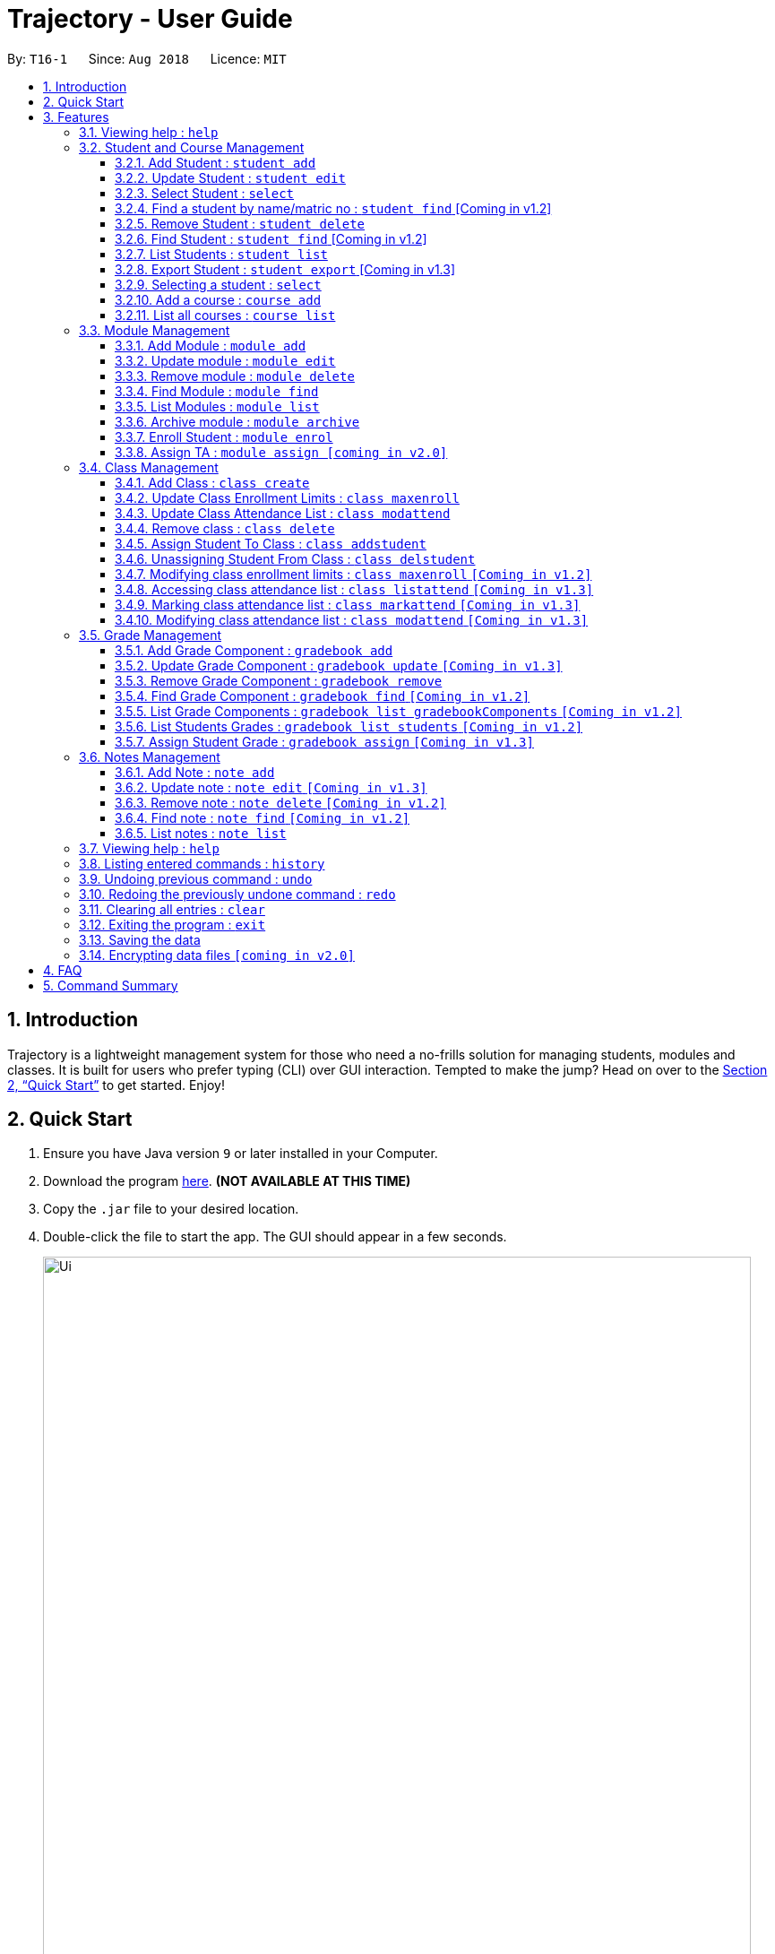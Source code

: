 = Trajectory - User Guide
:site-section: UserGuide
:toc:
:toclevels: 3
:toc-title:
:toc-placement: preamble
:sectnums:
:imagesDir: images
:stylesDir: stylesheets
:xrefstyle: full
:experimental:
ifdef::env-github[]
:tip-caption: :bulb:
:note-caption: :information_source:
endif::[]
:repoURL: https://github.com/CS2113-AY1819S1-T16-1/main

By: `T16-1`      Since: `Aug 2018`      Licence: `MIT`

== Introduction

Trajectory is a lightweight management system for those who need a no-frills solution for managing students, modules and classes. It is built for users who prefer typing (CLI) over GUI interaction. Tempted to make the jump? Head on over to the <<Quick Start>> to get started. Enjoy!

== Quick Start

.  Ensure you have Java version `9` or later installed in your Computer.
.  Download the program link:{repoURL}/releases[here]. [red]*(NOT AVAILABLE AT THIS TIME)*
.  Copy the `.jar` file to your desired location.
.  Double-click the file to start the app. The GUI should appear in a few seconds.
+
image::Ui.png[width="790"]
+
.  You may start using the app. Use `help` command for a brief listing of all commands.
.  Refer to <<Features>> for details of each command.

[[Features]]
== Features

====
*Command Format*

* Words in `UPPER_CASE` are the parameters to be supplied by the user e.g. in `add n/NAME`, `NAME` is a parameter which can be used as `add n/John Doe`.
* Items in square brackets are optional e.g `c/MODULE_CODE [p/PREREQUISITES]` can be used as `c/CS2113 p/CS2040C` or as `c/CS2113`.
* Items with `…`​ after them can be used multiple times including zero times e.g. `[p/PREREQUISITES]...` can be used as `{nbsp}` (i.e. 0 times), `p/CS2040C`, `p/CS2040C p/CS1010` etc.
* Parameters can be in any order e.g. if the command specifies `n/NAME e/EMAIL`, `e/EMAIL n/NAME` is also acceptable.
====

=== Viewing help : `help`

Format: `help`

=== Student and Course Management

==== Add Student : `student add`
Adds a student to the system. +
Format: student add n/NAME i/ADMIN_NUMBER c/COURSE_CODE p/MOBILE_NUMBER e/EMAIL a/ADDRESS

Examples:

* `student add n/Tristy i/A0169999Z c/CS1 p/90002334 e/E0111342@u.nus.edu a/522 Tampines North 1`
* `student add n/Megan Nicole c/CEG1 e/E0169113@u.nus.edu a/14 Changi South i/A0177897E p/92667921`

==== Update Student : `student edit`
Edits an existing student in the system. +
Format: student edit INDEX [n/NAME] [i/ADMIN_NUMBER] [c/COURSE_CODE] [p/MOBILE_NUMBER] [e/EMAIL a/ADDRESS]
****
* Edits the student at the specified INDEX. The index refers to the index number shown in the displayed student list. The index must be a must be a positive integer 1,2,3,...
* At least one of the optional fields must be provided
* Existing values will be updated to the input values
****
Examples:


==== Select Student : `select`

Selects the student identified by the index number used in the displayed person list. +
Format: `select INDEX`

* `student edit 1 p/99887890 a/14 Simei Avenue 1`
Edits the phone number and home address of the 1st student to be 99887890 and 14 Simei Avenue 1 respectively.
* `student edit 2 a/14 Jurong East Street 91`
Edits only the address of the 2nd student to be 14 Jurong East Street 91.


==== Find a student by name/matric no : `student find` [Coming in v1.2]
Find student(s) whose names contain any of the given keywords. +
Format:  find [n/STUDENT_NAME] [i/MATRIC_NO]
****
* Selects the student and loads the Google search page the student at the specified `INDEX`.
* The index refers to the index number shown in the displayed student list.
* The index *must be a positive integer* `1, 2, 3, ...`
****
Examples:

* `find student n/Rachel`
Returns students whose first name or last name contains 'Rachel'.
* `find student i/A0168000L`
Return the student whose matriculation no matches 'A0168000L'.



Examples:

* `list` +
`select 2` +
Selects the 2nd student in the address book.
* `find Betsy` +
`select 1` +
Selects the 1st student in the results of the `find` command.

==== Remove Student : `student delete`
Deletes the specified student from the system. +
Format: delete student INDEX


Examples:

* `student delete 2`
Deletes the 2nd person in the system

****
* Deletes the student at the specified INDEX
* The index refers to the index number shown in the displayed student list.
* The index must be a must be a positive integer 1,2,3,...
****

==== Find Student : `student find` [Coming in v1.2]
Find student(s) whose names contain any of the given keywords. +
Format:  find [n/STUDENT_NAME] [i/MATRIC_NO]

Examples:

* `find student n/Rachel`
Returns students whose first name or last name contains 'Rachel'.
* `find student i/A0168000L`
Return the student whose matriculation no matches 'A0168000L'.

****
* The search is case insensitive.
* The order of the keyword does not matter.
* Only the name and matric no is searched
* Students matching at least one keyword will be returned
* Partial search supported for name
****

==== List Students : `student list`
Shows a list of all students in the system. +
Format: list students

==== Export Student : `student export`  [Coming in v1.3]
Exports students to a .csv file +
Format: student export LOCATION
****
* Directory must be writable.
* There must be at least 1 student in the system.
****
Examples:

* `student export C:\export`
Exports all students in .csv format to the 'export' folder in C drive.




==== Selecting a student : `select`

Selects the student identified by the index number used in the displayed person list. +
Format: `select INDEX`

****
* Selects the student and loads the Google search page the student at the specified `INDEX`.
* The index refers to the index number shown in the displayed student list.
* The index *must be a positive integer* `1, 2, 3, ...`
****

Examples:

* `list` +
`select 2` +
Selects the 2nd student in the address book.
* `find Betsy` +
`select 1` +
Selects the 1st student in the results of the `find` command.

==== Add a course : `course add`
Adds a student to the system. +
Format: course_add n/COURSE_NAME c/COURSE_CODE f/FACULTY_NAME

Examples:

* `course add n/Computer Engineering c/CEG1 f/School of Computing`
* `course add n/Computer Science c/CS1 f/School of Computing`

==== List all courses : `course list`
Shows a list of all courses in the system. +
Format: course list

=== Module Management
==== Add Module : `module add`
Adds a module to the system. +
Format: `module add n/MODULE_NAME c/MODULE_CODE [p/PREREQUISITES]...`

****
* Module code must be unique.
* Prerequisite modules should be specified with the respective module codes.
* Prerequisite modules must exist in the system.
****

Examples:

* `module add n/EPP1 c/CG1111`
* `module add n/Software Engineering c/CS2113 p/CS2040C`

==== Update module : `module edit`
Edits an existing module in the system. +
Format: `module edit c/MODULE_CODE [n/MODULE_NAME] [p/PREREQUISITES]...`

****
* Edits a module with the specified module code. The module code must exist in the system.
* At least one of the optional fields must be provided.
* Existing values will be updated to the input values.
* When editing the module prerequisites, the existing prerequisites of the module will be removed i.e adding of prerequisites is not cumulative.
* You can remove all of the module’s prerequisites by typing `p/` without specifying any prerequisites after it.
****

Examples:

* `module edit c/CG1111 n/Engineering Principles and Practices 1` +
Edits the module name to `Engineering Principles and Practices 1`.
* `module edit c/CS2113 p/` +
Clears all existing prerequisites for the module.

==== Remove module : `module delete`
Deletes a module from the system. +
Format: `module delete c/MODULE_CODE`

****
* The module must already exist in the system.
* The user will be prompted to confirm the deletion of the module to prevent accidents.
****

Example:

* `module delete c/CS2113` +
Deletes the module with module code `CS2113`

==== Find Module : `module find`
Finds modules whose module codes contain any of the given keywords. This is useful for checking if certain module exists in the system. +
Format: `module find KEYWORD [MORE_KEYWORDS]`

****
* The archived module will no longer show up using the base module list command.
* The module must already exist in the system.
* The user will be prompted to confirm archiving the module to prevent accidents.
****

Examples:

* `module find cs2113` +
Returns `CS2113`.
* `module find cs2113 CS2040c` +
Returns `CS2113` and `CS2040C`.

==== List Modules : `module list`
Shows a list of all modules in the system. +
Format: `module list`

==== Archive module : `module archive`
Archives a module that is no longer being taught to keep it as a historical record. +
Format: `module archive c/MODULE_CODE`

****
* The archived module will no longer show up using the base module list command.
* The module must already exist in the system.
* The user will be prompted to confirm archiving the module to prevent accidents.
****

Example:

* `module archive c/CS2113` +
Archives the module with module code `CS2113`.

==== Enroll Student : `module enrol`
Enrols students into the specified module using their matriculation numbers or email addresses. +
Format: `module enrol [i/MATRIC_NUMBER]... [e/EMAIL]...`

****
* At least one of the optional fields must be provided.
* The student(s) must already exist in the system.
****

Examples:

* `module enrol i/A0161234B` +
Enrols a student with matric no. `A0161234B`.
* `module enrol i/A0167263X A0179821B` +
Enrols two students with matric no. `A0167263X` and `A0179821B`.
* `module enrol e/e0191122@u.nus.edu` +
Enrols a student with email `e0191122@u.nus.edu`.
* `module enrol e/e0191234@u.nus.edu e0161234@u.nus.edu` +
Enrols two students with email `e0191234@u.nus.edu` and `e0161234@u.nus.edu`.

==== Assign TA : `module assign [coming in v2.0]`
Assigns a student as a TA of the module. +
Format: `module assign [i/MATRIC_NUMBER] [e/EMAIL]`

****
* At least one of the optional fields must be provided.
* The student must already exist in the system.
* There can be many TAs in a module, or none at all.
****

Examples:

* `module assign i/A0171234B` +
Assigns the student with matric no. `A0171234B` as a TA.
* `module assign e/e0191234@u.nus.edu` +
Assigns the student with email `e0191234@u.nus.edu` as a TA.

=== Class Management
==== Add Class : `class create`
Creates a class and assigns it to a module for the system. +
Format: `class create c/CLASS_NAME m/MODULE_CODE e/MAX_ENROLLMENT`

****
* Module code must exist before creating a class for the module.
****

Examples:

* `class create c/T16 m/CG1111 e/20` +
Creates a class T16, assigns it to the module CG1111 with the max enrollment size of 20

==== Update Class Enrollment Limits : `class maxenroll`
Modifies the max enrollment size for a class for the system. +
Format: `class maxenroll  c/CLASS_NAME e/NEW_MAX_ENROLLMENT_SIZE`

****
* Class must exist before being able to modify the class enrollment limits
****

Examples:

* `class maxenroll c/T16 e/20` +
Modifies the new max class enrollment size for the class T16 to be 20

==== Update Class Attendance List : `class modattend`
Modifies the class attendance list for the system. +
Format: `class modattend c/CLASS_NAME i/ADMISSION_NO`

****
* Class must exist before modifying a student’s attendance
* If current student is present, modifying will mark student as absent, vice versa
****

Examples:

* `class modattend c/T16 i/A6942069M` +
Modifies the attendance of the student of the admission number A6942069M for the class T16

==== Remove class : `class delete`
Deletes a class with students assigned to it for a module for the system. +
Format: `class delete c/CLASS_NAME m/MODULE_CODE`

****
* Class must exist in order to be deleted
* Module code must exist and have a specified class assigned to it before deleting a class for the module
****

Examples:

* `class delete c/T16 m/CG1111` +
Deletes the class T16 from the module CG1111

==== Assign Student To Class : `class addstudent`
Assigns a student to a class for the system. +
Format: `class addstudent c/CLASS_NAME m/MODULE_CODE`

****
* Class must exist before assigning a student to the class
****

Examples:

* `class addstudent c/T16 i/A6942069M` +
Adds a student of the admission number A6942069M to the class T16

==== Unassigning Student From Class : `class delstudent`
Unassigns a student from the class for the system. +
Format: `class delstudent c/CLASS_NAME i/ADMISSION_NO`

****
* Class must exist before unassigning a student from the class
* Student must be assigned to class in order to unassign them from the class
****

Examples:

* `class delstudent c/T16 i/A6942069M` +
Removes a student of the admission number A6942069M from the class T16

==== Modifying class enrollment limits : `class maxenroll` `[Coming in v1.2]`
Modifies the max enrollment size for a class for the system. +
Format: `class maxenroll  c/CLASS_NAME e/NEW_MAX_ENROLLMENT_SIZE`

****
* Class must exist before being able to modify the class enrollment limits
****

Examples:

* `class maxenroll c/T16 e/20` +
Modifies the new max class enrollment size for the class T16 to be 20

==== Accessing class attendance list : `class listattend` `[Coming in v1.3]`
Access the class attendance list for the system. +
Format: `class listattend c/CLASS_NAME`

****
* Class must exist before being able to access the class attendance list
****

Examples:

* `class listattend c/T16` +
Displays the class attendance list for the class T16

==== Marking class attendance list : `class markattend` `[Coming in v1.3]`
Mark the class attendance list for a specified student for the system. +
Format: `class markattend c/CLASS_NAME i/ADMISSION_NO`

****
* Class must exist before being able to mark student available for class attendance
* Student must be in the specified class in order to mark student present
****

Examples:

* `class markattend c/T16 i/A6942069M` +
Marks the attendance of the student of the admission number A6942069M for the class T16

==== Modifying class attendance list : `class modattend` `[Coming in v1.3]`
Modifies the class attendance list for the system. +
Format: `class modattend c/CLASS_NAME i/ADMISSION_NO`

****
* Class must exist before being able to access the class attendance list
****

Examples:

* `class listattend c/T16` +
Displays the class attendance list for the class T16

=== Grade Management
==== Add Grade Component : `gradebook add`
Creates a grade item to a module code. +
Format: `gradebook add c/MODULE_CODE g/GRADE_ITEM [m/MARKS_MAX] [p/GRADE_PERCENTAGE]`

****
* Given percentage cannot exceed total available percentage.
* No duplicate grade items allowed.
****

Examples:

* `gradebook add c/CS2040C g/Assignment 1 m/10 p/10` +
Adds grade gradebookComponent, Assignment 1, to module CS2040C with a maximum of 10 marks and constitutes 10% of overall marks.
* `gradebook add c/CS2040C g/Final Examinations` +
Adds grade gradebookComponent, Final Examinations, to module CS2040C.

==== Update Grade Component : `gradebook update` `[Coming in v1.3]`
Updates a grade item. +
Format: `gradebook update c/MODULE_CODE g/GRADE_ITEM [m/MARKS_MAX] [p/GRADE_PERCENTAGE]`

****
* Grade gradebookComponent and module code must exist.
* Percentage of grade must not exceed 100%.
* Total sum of weightage for all grade gradebookComponents must not exceed 100%.
****

Examples:

* `gradebook edit c/CS2040C g/Assignment 1 m/20` +
Updated overall marks of CS2040C Assignment 1 to 20 marks.
* `gradebook add c/CS2040C g/Final Examinations p/50` +
Updated Final Examinations grade percentage to 50%.

==== Remove Grade Component : `gradebook remove`
Removes a grade item to a module code. +
Format: `gradebook remove c/MODULE_CODE g/GRADE_ITEM'

****
* Module and grade item must exist.
****

Examples:

* `gradebook remove m/CS2040C g/Assignment 1` +
Deletes Assignment 1 gradebookComponent from module CS2040C.

==== Find Grade Component : `gradebook find` `[Coming in v1.2]`
Assigns marks to a student. +
Format: `gradebook find c/MODULE_CODE g/GRADE_ITEM'

****
* Grade gradebookComponent must exist.
****

Examples:

* `gradebook find c/CS2040C g/Assignment 1` +
Finds Assignment 1 gradebookComponent in module CS2040C.

==== List Grade Components : `gradebook list gradebookComponents` `[Coming in v1.2]`
Lists all the grade items in a certain module. +
Format: `gradebook list gradebookComponents c/MODULE_CODE'

****
* Module code must exist.
****

Examples:

* `gradebook list gradebookComponents c/CS2040C` +
Lists all the grade items for the module with module code CS2040C.

==== List Students Grades : `gradebook list students` `[Coming in v1.2]`
Lists grades of all students enrolled in the module. +
Format: `gradebook list students c/MODULE_CODE'

****
* Student must be enrolled in the module.
****

Examples:

* `gradebook list students c/CS2040C` +
Lists all grades obtained by students in CS2040C module.

==== Assign Student Grade : `gradebook assign` `[Coming in v1.3]`
Assigns marks to a student. +
Format: `gradebook assign c/MODULE_CODE g/GRADE_ITEM i/MATRIC_NUMBER m/MARKS'

****
* Students must be enrolled to the module.
* Grade item details (MAX_MARKS, PERCENTAGE OF GRADE) must exist.
* Marks assigned must not exceed MAX_MARKS
****

Examples:

* `gradebook assign c/CS2040C g/Assignment 1 i/A0168111 m/10` +
Assigns 10 marks to CS2040C student with matric number A0168111.

=== Notes Management
==== Add Note : `note add`
Adds a note to a module. +
Format: `note add m/MODULE_CODE [p/PRIORITY_LEVEL] [d/DATE]`

NOTE: `*The optional parameters PRIORITY_LEVEL and DATE will be available from v1.3*` +
- PRIORITY_LEVEL = { 1 = LOW, 2 = MEDIUM, 3 = HIGH } +
- If the PRIORITY_LEVEL is omitted, a default value of 1 (LOW) will be assigned to the created note. +
- The DATE parameter follows the `DD.MM.YYYY` formatting only.

****
* Upon entering the `note add` command, the system will prompt the user to type his/her note.
* The user can choose to cancel anytime during the note editing stage.
****

Examples:

* `note add m/CS2113` +
This tells the system that the note is to be saved in the CS2113 module with a LOW priority and it has no date.
* `note add m/CS2113 p/2 d/31.12.2113` +
This tells the system that the note is to be saved in the CS2113 module with a MEDIUM priority and a date (31 Dec 2113).

==== Update note : `note edit` `[Coming in v1.3]`
Edits an existing note. +
Format: `note edit m/MODULE_CODE INDEX [p/PRIORITY_LEVEL] [d/DATE]`

* Edits the note with the specified INDEX.
* The INDEX refers to the corresponding number of each note when `note list` command is used.
* Upon entering the `note edit` command, the system will prompt the user to type his/her modifications to the note.
* The user can choose to cancel anytime during the note editing stage.

Examples:

* `note list m/CS1010` +
A list of all notes saved in CS1010 module is displayed. +
`note edit m/CS1010 3 d/10.10.2019` +
The user will now be able to edit the note that corresponds to INDEX=3 in the list. The modified note will be saved with its assigned DATE changed to 10/10/2019 while its PRIORITY_LEVEL remains unchanged.

==== Remove note : `note delete` `[Coming in v1.2]`
Deletes a specific note. +
Format: `note delete m/MODULE_CODE INDEX`

* Deletes the note with the specified INDEX.
* The INDEX refers to the corresponding number of each note when `note list` command is used.

Examples:

* `note list m/CS2040C` +
A list of all notes saved in CS2040C module is displayed. +
`note delete m/CS2040C 1` +
Deletes the note that corresponds to INDEX=1 in the list.

==== Find note : `note find` `[Coming in v1.2]`
Search and display existing notes from a module using keywords. +
Format: `note find m/MODULE_CODE k/KEYWORD [k/KEYWORD]..`

* Multiple keywords can be accepted.
* A minimum of one keyword is required for the command to work.
* Keywords are not case-sensitive.
* Each keyword must consist only of a single word.

Examples:

* `note find m/CS2113 k/git k/OOP` +
Lists all notes from CS2113 module which contain both keywords "git" and "OOP".

==== List notes : `note list`
Shows a list of all notes saved in the module. +
Format: `note list m/MODULE_CODE [P]`

NOTE: `*The optional parameter P will be available from v1.3*` +
- Adding the `P` parameter allows the user to view notes based on their assigned PRIORITY_LEVEL from highest to lowest. +
- It is not case-sensitive, hence the user can use either lowercase or uppercase. +
- If `P` is omitted, the list displayed is sorted by the order of creation.

Examples:

* `note list m/CS1231` +
This will list all the existing notes from the CS1231 module in the order of their creation.
* `note list m/CS1231 p` +
This is similar to the previous example, except that the system will display the list from highest to lowest PRIORITY_LEVEL.

=== Viewing help : `help`

Shows the help page +
Format: `help`

=== Listing entered commands : `history`

Lists all the commands that you have entered in reverse chronological order. +
Format: `history`

[NOTE]
====
Pressing the kbd:[&uarr;] and kbd:[&darr;] arrows will display the previous and next input respectively in the command box.
====

// tag::undoredo[]
=== Undoing previous command : `undo`

Restores the address book to the state before the previous _undoable_ command was executed. +
Format: `undo`

[NOTE]
====
Undoable commands: those commands that modify the address book's content (`add`, `delete`, `edit` and `clear`).
====

Examples:

* `delete 1` +
`list` +
`undo` (reverses the `delete 1` command) +

* `select 1` +
`list` +
`undo` +
The `undo` command fails as there are no undoable commands executed previously.

* `delete 1` +
`clear` +
`undo` (reverses the `clear` command) +
`undo` (reverses the `delete 1` command) +

=== Redoing the previously undone command : `redo`

Reverses the most recent `undo` command. +
Format: `redo`

Examples:

* `delete 1` +
`undo` (reverses the `delete 1` command) +
`redo` (reapplies the `delete 1` command) +

* `delete 1` +
`redo` +
The `redo` command fails as there are no `undo` commands executed previously.

* `delete 1` +
`clear` +
`undo` (reverses the `clear` command) +
`undo` (reverses the `delete 1` command) +
`redo` (reapplies the `delete 1` command) +
`redo` (reapplies the `clear` command) +
// end::undoredo[]

=== Clearing all entries : `clear`

Clears all entries from the address book. +
Format: `clear`

=== Exiting the program : `exit`

Exits the program. +
Format: `exit`

=== Saving the data

Address book data are saved in the hard disk automatically after any command that changes the data. +
There is no need to save manually.

// tag::dataencryption[]
=== Encrypting data files `[coming in v2.0]`

_{explain how the user can enable/disable data encryption}_
// end::dataencryption[]

== FAQ

*Q*: How do I transfer my data to another Computer? +
*A*: Install the app in the other computer and overwrite the empty data file it creates with the file that contains the data of your previous Address Book folder.

== Command Summary
* *Add student* : `student add n/NAME i/ADMIN_NUMBER c/COURSE_CODE p/MOBILE_NUMBER e/EMAIL a/ADDRESS` +
e.g. `student add n/Megan Nicole c/CEG e/E0169113@u.nus.edu a/14 Changi South i/A0177897E p/92667921`
* *Update student* : `student edit INDEX [n/NAME] [i/ADMIN_NUMBER] [c/CLASS] [p/MOBILE_NUMBER] [e/EMAIL a/ADDRESS] ` +
e.g. `student edit 1 p/99887890 a/14 Simei Avenue 1`
* *Finding a student by name/matric no* : `student find [n/STUDENT_NAME] [i/MATRIC_NO` +
e.g. `find student Megan Nicole`
* *List all students* : `student list` +
* *Delete student by INDEX* : `student delete` +
e.g. `student delete 2`
* *Export students* : `student export` +
e.g. `student export C:\export`
* *Add Grade Component* : `gradebook add c/MODULE_CODE i/GRADE_ITEM  m/MAX_MARKS p/PERCENTAGE OF GRADE` +
e.g. `gradebook add c/CS2040C i/Assignment 1 m/10 p/10`
* *Edit Grade Item* : `gradebook edit c/MODULE_CODE i/GRADE_ITEM  m/ MAX_MARKS p/PERCENTAGE OF GRADE` +
e.g. `gradebook edit c/CS2040C i/Assignment 1 m/20 p/10`
* *Delete Grade Component* : `gradebook remove c/MODULE_CODE i/GRADE_ITEM` +
e.g. `gradebook remove m/CS2040C i/Assignment 1`
* *List Grade Components* : `gradebook list gradebookComponents c/MODULE_CODE` +
e.g. `gradebook list gradebookComponents c/CS2040C`
* *List Grade Components* : `gradebook list grades c/MODULE_CODE` +
e.g. `gradebook list grades c/CS2040C`
* *Assign Grades* : `gradebook assign c/MODULE_CODE i/MATRIC_NUMBER g/GRADE_ITEM_NAME m/MARKS` +
e.g. `gradebook assign c/CS2040C i/A0168111 g/Assignment 1 m/10`
* *Creating a class* `class create c/CLASS_NAME m/MODULE_CODE e/MAX_ENROLLMENT` +
e.g. `class create c/T16 m/CG1111 e/20`
* *Deleting a class* `class delete c/CLASS_NAME m/MODULE_CODE` +
e.g. `class delete c/T16 m/CG1111`
* *Assigning a student to class* `class addstudent c/CLASS_NAME m/MODULE_CODE` +
e.g. `class addstudent c/T16 i/A6942069M`
* *Unassigning a student from class* `class delstudent c/CLASS_NAME i/ADMISSION_NO` +
e.g. `class delstudent c/T16 i/A6942069M`
* *Modifying class enrollment limits* `class maxenroll c/CLASS_NAME e/NEW_MAX_ENROLLMENT_SIZE` +
e.g. `class maxenroll c/T16 e/20`
* *Accessing class attendance list* `class listattend c/CLASS_NAME` +
e.g. `class listattend c/T16`
* *Marking class attendance list* `class markattend c/CLASS_NAME i/ADMISSION_NO` +
e.g. `class markattend c/T16 i/A6942069M`
* *Modifying class attendance list* `class modattend c/CLASS_NAME i/ADMISSION_NO` +
e.g. `class modattend c/T16 i/A6942069M`
* *Add a note* `note add m/MODULE_CODE` +
e.g. `note add m/CS2040C`
* *List notes* `note list m/MODULE_CODE` +
e.g. `note list m/CS2040C`
* *Delete a note* `note delete m/MODULE_CODE INDEX` `[Coming in v1.2]` +
e.g. `note delete m/CS2040C 8`
* *Edit a note* `note edit m/MODULE_CODE INDEX [p/PRIORITY_LEVEL] [d/DATE]` `[Coming in v1.3] +
e.g. `note edit m/CS2040C 5 p/3`
* *Find a note* `note find m/MODULE_CODE k/KEYWORD [k/KEYWORD]..` `[Coming in v1.2]` +
e.g. `note find m/CS2040C k/bubble`
* *History* : `history`
* *Undo* : `undo`
* *Redo* : `redo`
